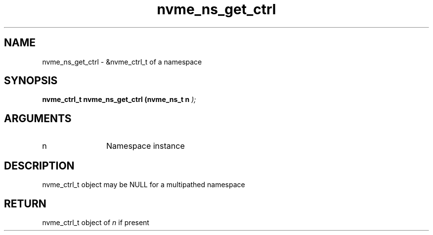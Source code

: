 .TH "nvme_ns_get_ctrl" 9 "nvme_ns_get_ctrl" "May 2024" "libnvme API manual" LINUX
.SH NAME
nvme_ns_get_ctrl \- &nvme_ctrl_t of a namespace
.SH SYNOPSIS
.B "nvme_ctrl_t" nvme_ns_get_ctrl
.BI "(nvme_ns_t n "  ");"
.SH ARGUMENTS
.IP "n" 12
Namespace instance
.SH "DESCRIPTION"
nvme_ctrl_t object may be NULL for a multipathed namespace
.SH "RETURN"
nvme_ctrl_t object of \fIn\fP if present
